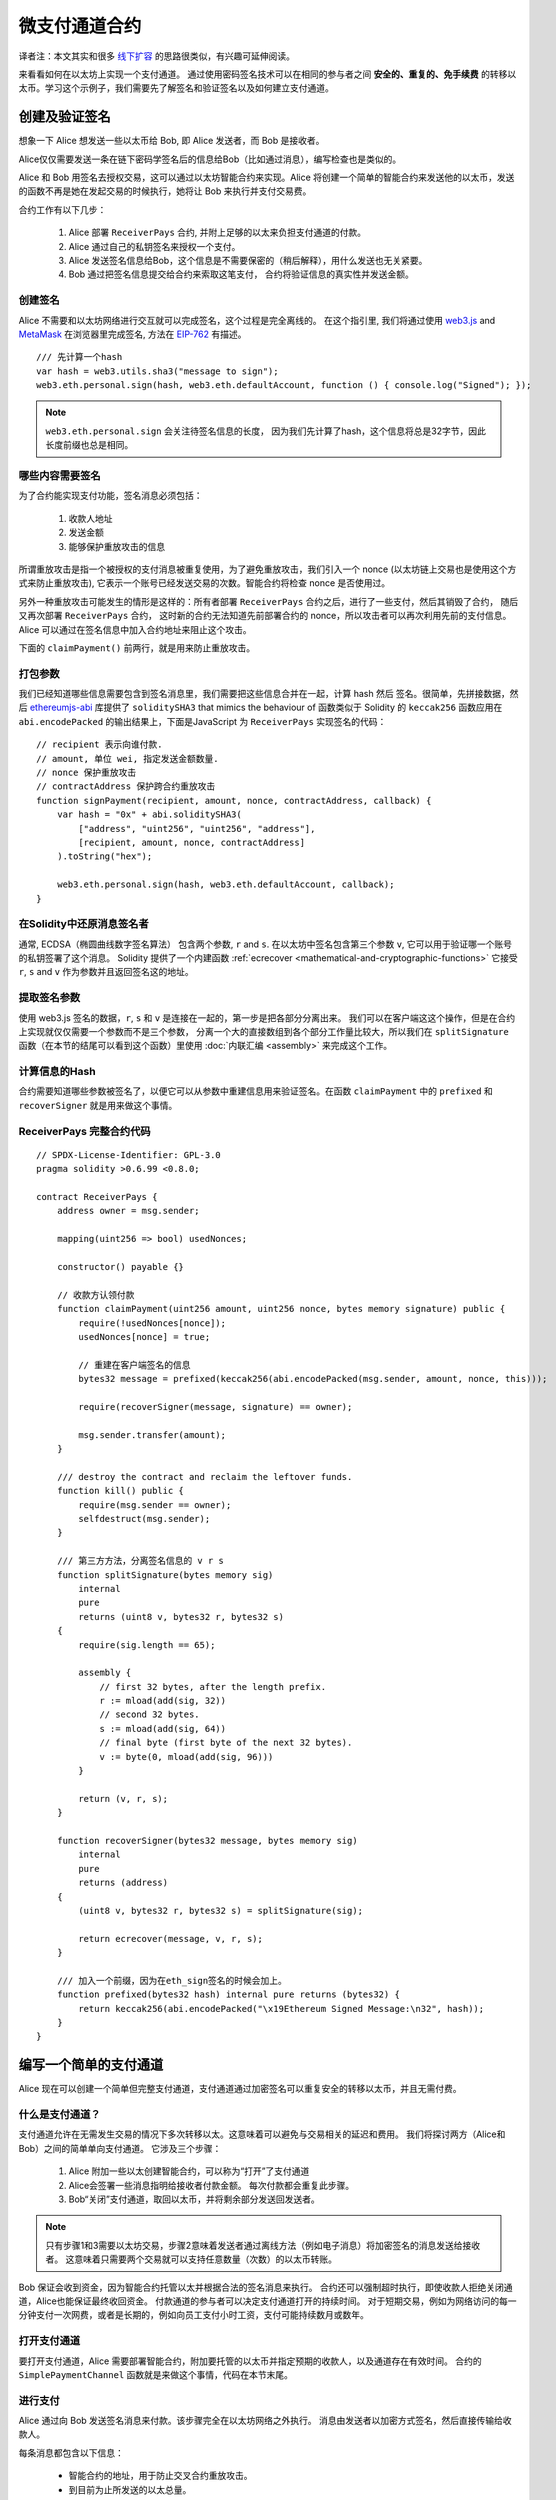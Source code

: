 ********************
微支付通道合约
********************

译者注：本文其实和很多  `线下扩容 <https://wiki.learnblockchain.cn/ethereum/layer-2.html>`_ 的思路很类似，有兴趣可延伸阅读。

来看看如何在以太坊上实现一个支付通道。
通过使用密码签名技术可以在相同的参与者之间 **安全的、重复的、免手续费** 的转移以太币。学习这个示例子，我们需要先了解签名和验证签名以及如何建立支付通道。


创建及验证签名
=================================

想象一下 Alice 想发送一些以太币给 Bob, 即 Alice 发送者，而 Bob 是接收者。

Alice仅仅需要发送一条在链下密码学签名后的信息给Bob（比如通过消息），编写检查也是类似的。

Alice 和 Bob 用签名去授权交易，这可以通过以太坊智能合约来实现。Alice 将创建一个简单的智能合约来发送他的以太币，发送的函数不再是她在发起交易的时候执行，她将让 Bob 来执行并支付交易费。

合约工作有以下几步：

    1. Alice 部署 ``ReceiverPays`` 合约, 并附上足够的以太来负担支付通道的付款。
    2. Alice 通过自己的私钥签名来授权一个支付。
    3. Alice 发送签名信息给Bob，这个信息是不需要保密的（稍后解释），用什么发送也无关紧要。
    4. Bob 通过把签名信息提交给合约来索取这笔支付， 合约将验证信息的真实性并发送金额。


创建签名
----------------------

Alice 不需要和以太坊网络进行交互就可以完成签名，这个过程是完全离线的。
在这个指引里, 我们将通过使用 `web3.js <https://github.com/ethereum/web3.js>`_ and `MetaMask <https://metamask.io>`_ 在浏览器里完成签名, 方法在 `EIP-762 <https://github.com/ethereum/EIPs/pull/712>`_ 有描述。

::

    /// 先计算一个hash
    var hash = web3.utils.sha3("message to sign");
    web3.eth.personal.sign(hash, web3.eth.defaultAccount, function () { console.log("Signed"); });

.. note::
   ``web3.eth.personal.sign`` 会关注待签名信息的长度， 因为我们先计算了hash，这个信息将总是32字节，因此长度前缀也总是相同。


哪些内容需要签名
----------------

为了合约能实现支付功能，签名消息必须包括：

    1. 收款人地址
    2. 发送金额
    3. 能够保护重放攻击的信息

所谓重放攻击是指一个被授权的支付消息被重复使用，为了避免重放攻击，我们引入一个 nonce (以太坊链上交易也是使用这个方式来防止重放攻击), 它表示一个账号已经发送交易的次数。智能合约将检查 nonce 是否使用过。

另外一种重放攻击可能发生的情形是这样的：所有者部署 ``ReceiverPays`` 合约之后，进行了一些支付，然后其销毁了合约， 随后又再次部署 ``ReceiverPays`` 合约， 这时新的合约无法知道先前部署合约的 nonce，所以攻击者可以再次利用先前的支付信息。
Alice 可以通过在签名信息中加入合约地址来阻止这个攻击。

下面的 ``claimPayment()`` 前两行，就是用来防止重放攻击。

打包参数
-----------------

我们已经知道哪些信息需要包含到签名消息里，我们需要把这些信息合并在一起，计算 hash 然后 签名。很简单，先拼接数据，然后 `ethereumjs-abi <https://github.com/ethereumjs/ethereumjs-abi>`_ 库提供了  ``soliditySHA3`` that mimics the behaviour of
函数类似于 Solidity 的 ``keccak256`` 函数应用在 ``abi.encodePacked`` 的输出结果上，下面是JavaScript 为  ``ReceiverPays`` 实现签名的代码：

::

    // recipient 表示向谁付款.
    // amount, 单位 wei, 指定发送金额数量.
    // nonce 保护重放攻击
    // contractAddress 保护跨合约重放攻击
    function signPayment(recipient, amount, nonce, contractAddress, callback) {
        var hash = "0x" + abi.soliditySHA3(
            ["address", "uint256", "uint256", "address"],
            [recipient, amount, nonce, contractAddress]
        ).toString("hex");

        web3.eth.personal.sign(hash, web3.eth.defaultAccount, callback);
    }

在Solidity中还原消息签名者
-----------------------------------------

通常, ECDSA（椭圆曲线数字签名算法） 包含两个参数, ``r`` and ``s``. 在以太坊中签名包含第三个参数 ``v``, 它可以用于验证哪一个账号的私钥签署了这个消息。
Solidity 提供了一个内建函数 :ref:`ecrecover <mathematical-and-cryptographic-functions>` 它接受 ``r``, ``s`` and ``v`` 作为参数并且返回签名这的地址。

提取签名参数
-----------------------------------

使用 web3.js 签名的数据，``r``, ``s`` 和 ``v`` 是连接在一起的，第一步是把各部分分离出来。
我们可以在客户端这这个操作，但是在合约上实现就仅仅需要一个参数而不是三个参数， 分离一个大的直接数组到各个部分工作量比较大，所以我们在  ``splitSignature`` 函数（在本节的结尾可以看到这个函数）里使用 :doc:`内联汇编 <assembly>` 来完成这个工作。

计算信息的Hash
--------------------------

合约需要知道哪些参数被签名了，以便它可以从参数中重建信息用来验证签名。在函数 ``claimPayment`` 中的 ``prefixed`` 和 ``recoverSigner`` 就是用来做这个事情。

ReceiverPays 完整合约代码
----------------------------------

::

    // SPDX-License-Identifier: GPL-3.0
    pragma solidity >0.6.99 <0.8.0;

    contract ReceiverPays {
        address owner = msg.sender;

        mapping(uint256 => bool) usedNonces;

        constructor() payable {}

        // 收款方认领付款
        function claimPayment(uint256 amount, uint256 nonce, bytes memory signature) public {
            require(!usedNonces[nonce]);
            usedNonces[nonce] = true;

            // 重建在客户端签名的信息
            bytes32 message = prefixed(keccak256(abi.encodePacked(msg.sender, amount, nonce, this)));

            require(recoverSigner(message, signature) == owner);

            msg.sender.transfer(amount);
        }

        /// destroy the contract and reclaim the leftover funds.
        function kill() public {
            require(msg.sender == owner);
            selfdestruct(msg.sender);
        }

        /// 第三方方法，分离签名信息的 v r s
        function splitSignature(bytes memory sig)
            internal
            pure
            returns (uint8 v, bytes32 r, bytes32 s)
        {
            require(sig.length == 65);

            assembly {
                // first 32 bytes, after the length prefix.
                r := mload(add(sig, 32))
                // second 32 bytes.
                s := mload(add(sig, 64))
                // final byte (first byte of the next 32 bytes).
                v := byte(0, mload(add(sig, 96)))
            }

            return (v, r, s);
        }

        function recoverSigner(bytes32 message, bytes memory sig)
            internal
            pure
            returns (address)
        {
            (uint8 v, bytes32 r, bytes32 s) = splitSignature(sig);

            return ecrecover(message, v, r, s);
        }

        /// 加入一个前缀，因为在eth_sign签名的时候会加上。
        function prefixed(bytes32 hash) internal pure returns (bytes32) {
            return keccak256(abi.encodePacked("\x19Ethereum Signed Message:\n32", hash));
        }
    }


编写一个简单的支付通道
================================

Alice 现在可以创建一个简单但完整支付通道，支付通道通过加密签名可以重复安全的转移以太币，并且无需付费。

什么是支付通道？
--------------------------

支付通道允许在无需发生交易的情况下多次转移以太。这意味着可以避免与交易相关的延迟和费用。 我们将探讨两方（Alice和Bob）之间的简单单向支付通道。 它涉及三个步骤：

    1. Alice 附加一些以太创建智能合约，可以称为“打开”了支付通道
    2. Alice会签署一些消息指明给接收者付款金额。 每次付款都会重复此步骤。
    3. Bob“关闭”支付通道，取回以太币，并将剩余部分发送回发送者。

.. note::
  只有步骤1和3需要以太坊交易，步骤2意味着发送者通过离线方法（例如电子消息）将加密签名的消息发送给接收者。 这意味着只需要两个交易就可以支持任意数量（次数）的以太币转账。

Bob 保证会收到资金，因为智能合约托管以太并根据合法的签名消息来执行。 合约还可以强制超时执行，即使收款人拒绝关闭通道，Alice也能保证最终收回资金。 付款通道的参与者可以决定支付通道打开的持续时间。
对于短期交易，例如为网络访问的每一分钟支付一次网费，或者是长期的，例如向员工支付小时工资，支付可能持续数月或数年。

打开支付通道
---------------------------

要打开支付通道，Alice 需要部署智能合约，附加要托管的以太币并指定预期的收款人，以及通道存在有效时间。 合约的 ``SimplePaymentChannel`` 函数就是来做这个事情，代码在本节末尾。

进行支付
---------------

Alice 通过向 Bob 发送签名消息来付款。该步骤完全在以太坊网络之外执行。
消息由发送者以加密方式签名，然后直接传输给收款人。

每条消息都包含以下信息：

    * 智能合约的地址，用于防止交叉合约重放攻击。
    * 到目前为止所发送的以太总量。

在一系列转账结束时，付款通道仅需关闭一次。因此，只有一条消息被兑换。 这就是为什么每条消息都指定了以太的累计总量，而不是每次的微支付金额。 收款人自然而然的会选择兑换最新消息，因为这是以太总数最高的消息。
每条信息包含的nonce 将不再需要，因为智能合约仅执行一条信息。

包含合约地址用于防止一个支付通道的消息被用于不同的通道。


以下是修改后的JavaScript代码，用于对上一节中的消息进行加密签名：

::

    function constructPaymentMessage(contractAddress, amount) {
        return abi.soliditySHA3(
            ["address", "uint256"],
            [contractAddress, amount]
        );
    }

    function signMessage(message, callback) {
        web3.eth.personal.sign(
            "0x" + message.toString("hex"),
            web3.eth.defaultAccount,
            callback
        );
    }

    // contractAddress is used to prevent cross-contract replay attacks.
    // amount, in wei, specifies how much Ether should be sent.

    function signPayment(contractAddress, amount, callback) {
        var message = constructPaymentMessage(contractAddress, amount);
        signMessage(message, callback);
    }


关闭状态通道
---------------------------

当Bob准备好收到他们的资金时，就可以通过调用智能合约上的 ``关闭`` 功能来关闭支付通道。
关闭通道会向接收方支付所欠的以太币并销毁合约，剩余的以太币返回Alice。为了关闭通道，Bob需要提供 Alice 签名过的消息。

智能合约必须验证信息是否包含发送者的有效签名。执行此验证的过程与上面收款人使用的方法相同。
Solidity函数 ``isValidSignature`` 和 ``recoverSigner`` 就是完成这个工作。

只有付款通道收款人可以调用 ``close`` 函数，其会选择最近的付款消息，因为该消息有最高的付款总额。
如果允许发送者调用此函数，他们可以提供较低金额的消息，来欺骗收款人。

函数会验证签名的消息是否与给定的参数匹配，如果匹配，收款人将收到应得的部分，余下的部分通过 ``selfdestruct`` 返还给发送者。
可以在完整的合约代码中看到 ``close`` 函数。


通道有效期
-------------------

Bob可以随时关闭支付通道，但如果他没有这样做，Alice 需要一种方法来收回他们托管的资金。
一个方法是在合约部署时设置 *到期时间* ，一旦达到那个时间，Alice 就可以调用 ``claimTimeout`` 收回他们的资金。 可以在完整的合约代码中查看 ``claimTimeout`` 函数。

调用此功能后，Bob无法再接收任何以太币，因此，Bob必须在到期前关闭频道。


完整合约代码
-----------------

::

    // SPDX-License-Identifier: GPL-3.0
    pragma solidity >0.6.99 <0.8.0;

    contract SimplePaymentChannel {
        address payable public sender;      // The account sending payments.
        address payable public recipient;   // The account receiving the payments.
        uint256 public expiration;  // Timeout in case the recipient never closes.

        constructor (address payable _recipient, uint256 duration)
            public
            payable
        {
            sender = msg.sender;
            recipient = _recipient;
            expiration = block.timestamp + duration;
        }

        function isValidSignature(uint256 amount, bytes memory signature)
            internal
            view
            returns (bool)
        {
            bytes32 message = prefixed(keccak256(abi.encodePacked(this, amount)));

            // check that the signature is from the payment sender
            return recoverSigner(message, signature) == sender;
        }

        /// the recipient can close the channel at any time by presenting a
        /// signed amount from the sender. the recipient will be sent that amount,
        /// and the remainder will go back to the sender
        function close(uint256 amount, bytes memory signature) public {
            require(msg.sender == recipient);
            require(isValidSignature(amount, signature));

            recipient.transfer(amount);
            selfdestruct(sender);
        }

        /// the sender can extend the expiration at any time
        function extend(uint256 newExpiration) public {
            require(msg.sender == sender);
            require(newExpiration > expiration);

            expiration = newExpiration;
        }

        /// 如果过期过期时间已到，而收款人没有关闭通道，可执行此函数，销毁合约并返还余额
        function claimTimeout() public {
            require(block.timestamp >= expiration);
            selfdestruct(sender);
        }

        /// All functions below this are just taken from the chapter
        /// 'creating and verifying signatures' chapter.

        function splitSignature(bytes memory sig)
            internal
            pure
            returns (uint8 v, bytes32 r, bytes32 s)
        {
            require(sig.length == 65);

            assembly {
                // first 32 bytes, after the length prefix
                r := mload(add(sig, 32))
                // second 32 bytes
                s := mload(add(sig, 64))
                // final byte (first byte of the next 32 bytes)
                v := byte(0, mload(add(sig, 96)))
            }

            return (v, r, s);
        }

        function recoverSigner(bytes32 message, bytes memory sig)
            internal
            pure
            returns (address)
        {
            (uint8 v, bytes32 r, bytes32 s) = splitSignature(sig);

            return ecrecover(message, v, r, s);
        }

        /// builds a prefixed hash to mimic the behavior of eth_sign.
        function prefixed(bytes32 hash) internal pure returns (bytes32) {
            return keccak256(abi.encodePacked("\x19Ethereum Signed Message:\n32", hash));
        }
    }


.. note::
  函数 ``splitSignature`` 没有做足够的安全检查，完整的产品里应该使用严格测试的库，如：`openzepplin 的版本  <https://github.com/OpenZeppelin/openzeppelin-solidity/blob/master/contracts/ECRecovery.sol>`_ 。


验证支付
------------------

与上一节不同，付款通道中的消息不是马上赎回。 收款人会跟踪最新消息及在关闭付款通道时兑换它。 这意味着接收者对每条消息进行验证就至关重要。
否则，无法保证收款人能够最终获得付款。

收款人使用以下过程验证每条消息：

    1. 验证信息中的合约地址是否与付款通道匹配。
    2. 验证新金额是否为预期金额。
    3. 确认新金额不超过托管的以太币总额。
    4. 验证签名是否有效并来自通道的付款方。


我们使用 `ethereumjs-util <https://github.com/ethereumjs/ethereumjs-util>`_
库来编写验证过程，这里使用 JavaScript ，当然实现的方式有很多。下面的代码借鉴了 上面的 `constructMessage` 函数:

::

    // this mimics the prefixing behavior of the eth_sign JSON-RPC method.
    function prefixed(hash) {
        return ethereumjs.ABI.soliditySHA3(
            ["string", "bytes32"],
            ["\x19Ethereum Signed Message:\n32", hash]
        );
    }

    function recoverSigner(message, signature) {
        var split = ethereumjs.Util.fromRpcSig(signature);
        var publicKey = ethereumjs.Util.ecrecover(message, split.v, split.r, split.s);
        var signer = ethereumjs.Util.pubToAddress(publicKey).toString("hex");
        return signer;
    }

    function isValidSignature(contractAddress, amount, signature, expectedSigner) {
        var message = prefixed(constructPaymentMessage(contractAddress, amount));
        var signer = recoverSigner(message, signature);
        return signer.toLowerCase() ==
            ethereumjs.Util.stripHexPrefix(expectedSigner).toLowerCase();
    }